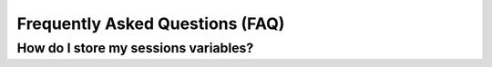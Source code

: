 Frequently Asked Questions (FAQ)
--------------------------------

How do I store my sessions variables?
^^^^^^^^^^^^^^^^^^^^^^^^^^^^^^^^^^^^^

.. todo:: Need to write the error here. The fix is to add this "/app/sessions": "shared:files/sessions" in .platform.app.yaml and write the session variable into this folder using: "ini_set('session.save_path', __DIR__.'/../app/sessions' );" in ``web/app_dev.php``